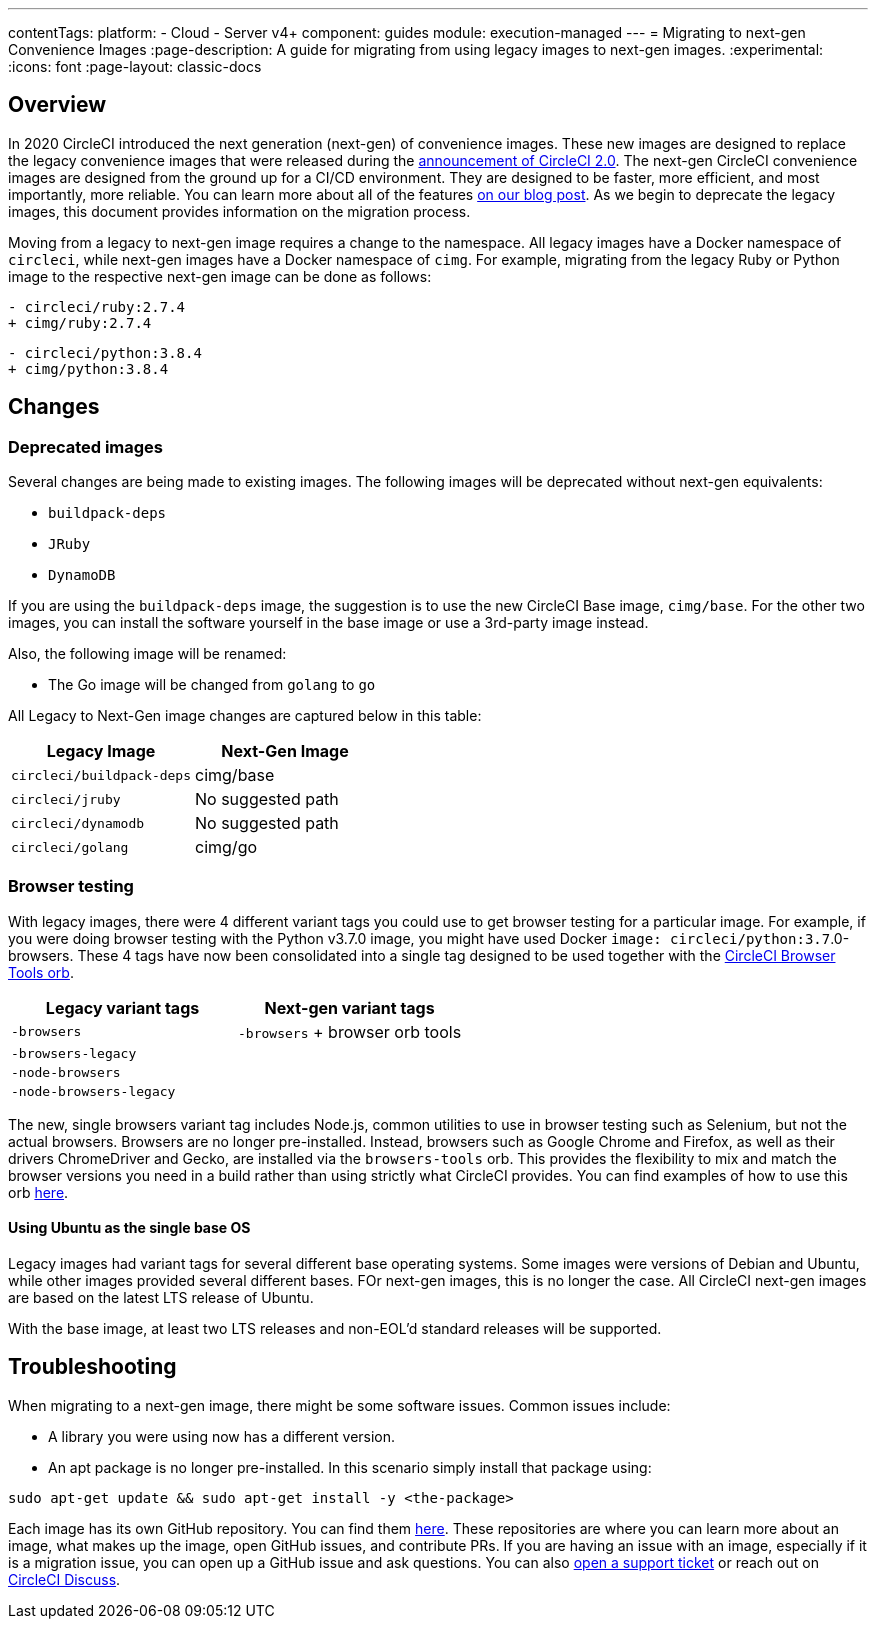---
contentTags:
  platform:
  - Cloud
  - Server v4+
component: guides
module: execution-managed
---
= Migrating to next-gen Convenience Images
:page-description: A guide for migrating from using legacy images to next-gen images.
:experimental:
:icons: font
:page-layout: classic-docs

[#overview]
== Overview

In 2020 CircleCI introduced the next generation (next-gen) of convenience images. These new images are designed to replace the legacy convenience images that were released during the link:https://circleci.com/blog/say-hello-to-circleci-2-0/[announcement of CircleCI 2.0]. The next-gen CircleCI convenience images are designed from the ground up for a CI/CD environment. They are designed to be faster, more efficient, and most importantly, more reliable. You can learn more about all of the features link:https://circleci.com/blog/announcing-our-next-generation-convenience-images-smaller-faster-more-deterministic/[on our blog post]. As we begin to deprecate the legacy images, this document provides information on the migration process.

Moving from a legacy to next-gen image requires a change to the namespace. All legacy images have a Docker namespace of `circleci`, while next-gen images have a Docker namespace of `cimg`. For example, migrating from the legacy Ruby or Python image to the respective next-gen image can be done as follows:

[,diff]
----
- circleci/ruby:2.7.4
+ cimg/ruby:2.7.4
----

[,diff]
----
- circleci/python:3.8.4
+ cimg/python:3.8.4
----

[#changes]
== Changes

[#deprecated-images]
=== Deprecated images

Several changes are being made to existing images. The following images will be deprecated without next-gen equivalents:

* `buildpack-deps`
* `JRuby`
* `DynamoDB`

If you are using the `buildpack-deps` image, the suggestion is to use the new CircleCI Base image, `cimg/base`. For the other two images, you can install the software yourself in the base image or use a 3rd-party image instead.

Also, the following image will be renamed:

* The Go image will be changed from `golang` to `go`

All Legacy to Next-Gen image changes are captured below in this table:

[.table.table-striped]
[cols=2*, options="header", stripes=even]
|===
| Legacy Image | Next-Gen Image

| `circleci/buildpack-deps`
| cimg/base

| `circleci/jruby`
| No suggested path

| `circleci/dynamodb`
| No suggested path

| `circleci/golang`
| cimg/go
|===

[#browser-testing]
=== Browser testing

With legacy images, there were 4 different variant tags you could use to get browser testing for a particular image. For example, if you were doing browser testing with the Python v3.7.0 image, you might have used Docker `image: circleci/python:3.7`.0-browsers. These 4 tags have now been consolidated into a single tag designed to be used together with the link:https://circleci.com/developer/orbs/orb/circleci/browser-tools[CircleCI Browser Tools orb].

[.table.table-striped]
[cols=2*, options="header", stripes=even]
|===
| Legacy variant tags | Next-gen variant tags

| `-browsers`
| `-browsers` + browser orb tools

| `-browsers-legacy`
|

| `-node-browsers`
|

| `-node-browsers-legacy`
|
|===

The new, single browsers variant tag includes Node.js, common utilities to use in browser testing such as Selenium, but not the actual browsers. Browsers are no longer pre-installed. Instead, browsers such as Google Chrome and Firefox, as well as their drivers ChromeDriver and Gecko, are installed via the `browsers-tools` orb. This provides the flexibility to mix and match the browser versions you need in a build rather than using strictly what CircleCI provides. You can find examples of how to use this orb https://circleci.com/developer/orbs/orb/circleci/browser-tools#usage-install_browsers[here].

==== Using Ubuntu as the single base OS

Legacy images had variant tags for several different base operating systems. Some images were versions of Debian and Ubuntu, while other images provided several different bases. FOr next-gen images, this is no longer the case. All CircleCI next-gen images are based on the latest LTS release of Ubuntu.

With the base image, at least two LTS releases and non-EOL'd standard releases will be supported.

[#troubleshooting]
== Troubleshooting

When migrating to a next-gen image, there might be some software issues. Common issues include:

* A library you were using now has a different version.
* An apt package is no longer pre-installed. In this scenario simply install that package using:

[,shell]
----
sudo apt-get update && sudo apt-get install -y <the-package>
----

Each image has its own GitHub repository. You can find them link:https://github.com/CircleCI-Public?q=cimg-&type=&language=&sort=[here]. These repositories are where you can learn more about an image, what makes up the image, open GitHub issues, and contribute PRs. If you are having an issue with an image, especially if it is a migration issue, you can open up a GitHub issue and ask questions. You can also link:https://support.circleci.com/hc/en-us/requests/new[open a support ticket] or reach out on link:https://discuss.circleci.com/t/legacy-convenience-image-deprecation/41034[CircleCI Discuss].
